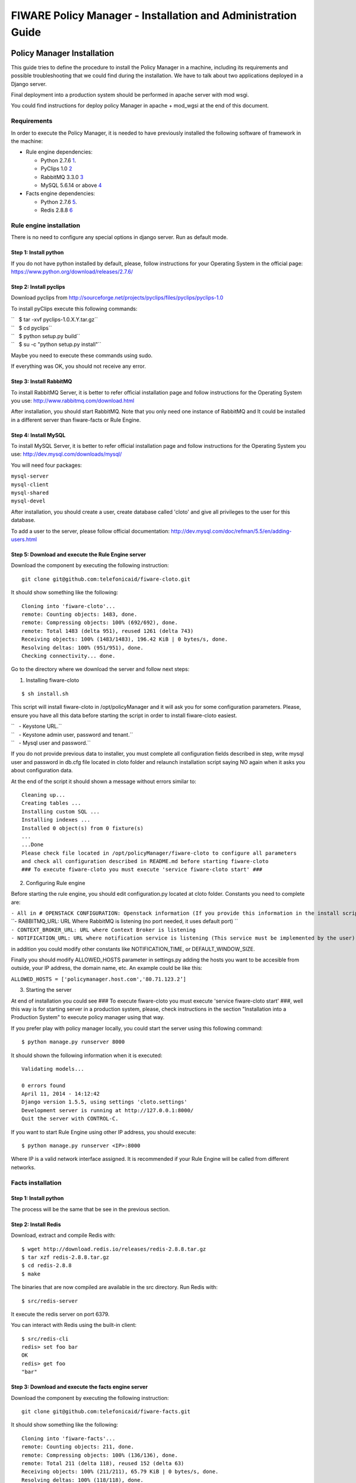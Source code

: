 FIWARE Policy Manager - Installation and Administration Guide
_____________________________________________________________

Policy Manager Installation
===========================

This guide tries to define the procedure to install the Policy Manager
in a machine, including its requirements and possible troubleshooting
that we could find during the installation. We have to talk about two
applications deployed in a Django server.

Final deployment into a production system should be performed in apache
server with mod wsgi.

You could find instructions for deploy policy Manager in apache +
mod\_wgsi at the end of this document.

Requirements
------------

In order to execute the Policy Manager, it is needed to have previously
installed the following software of framework in the machine:

-  Rule engine dependencies:

   -  Python 2.7.6
      `1 <http://www.python.org/download/releases/2.7.6/>`__.
   -  PyClips 1.0 `2 <http://sourceforge.net/projects/pyclips/files/>`__
   -  RabbitMQ 3.3.0 `3 <http://www.rabbitmq.com/download.html>`__
   -  MySQL 5.6.14 or above
      `4 <http://dev.mysql.com/downloads/mysql/>`__

-  Facts engine dependencies:

   -  Python 2.7.6
      `5 <http://www.python.org/download/releases/2.7.6/>`__.
   -  Redis 2.8.8 `6 <http://redis.io/download>`__

Rule engine installation
------------------------

There is no need to configure any special options in django server. Run
as default mode.

Step 1: Install python
~~~~~~~~~~~~~~~~~~~~~~

If you do not have python installed by default, please, follow
instructions for your Operating System in the official page:
https://www.python.org/download/releases/2.7.6/

Step 2: Install pyclips
~~~~~~~~~~~~~~~~~~~~~~~

Download pyclips from
http://sourceforge.net/projects/pyclips/files/pyclips/pyclips-1.0

To install pyClips execute this following commands:

| ``   $ tar -xvf pyclips-1.0.X.Y.tar.gz``
| ``   $ cd pyclips``
| ``   $ python setup.py build``
| ``   $ su -c "python setup.py install"``

Maybe you need to execute these commands using sudo.

If everything was OK, you should not receive any error.

Step 3: Install RabbitMQ
~~~~~~~~~~~~~~~~~~~~~~~~

To install RabbitMQ Server, it is better to refer official installation
page and follow instructions for the Operating System you use:
http://www.rabbitmq.com/download.html

After installation, you should start RabbitMQ. Note that you only need
one instance of RabbitMQ and It could be installed in a different server
than fiware-facts or Rule Engine.

Step 4: Install MySQL
~~~~~~~~~~~~~~~~~~~~~

To install MySQL Server, it is better to refer official installation
page and follow instructions for the Operating System you use:
http://dev.mysql.com/downloads/mysql/

You will need four packages:

| ``mysql-server``
| ``mysql-client``
| ``mysql-shared``
| ``mysql-devel``

After installation, you should create a user, create database called
'cloto' and give all privileges to the user for this database.

To add a user to the server, please follow official documentation:
http://dev.mysql.com/doc/refman/5.5/en/adding-users.html

Step 5: Download and execute the Rule Engine server
~~~~~~~~~~~~~~~~~~~~~~~~~~~~~~~~~~~~~~~~~~~~~~~~~~~

Download the component by executing the following instruction:

::

    git clone git@github.com:telefonicaid/fiware-cloto.git

It should show something like the following:

::

    Cloning into 'fiware-cloto'...
    remote: Counting objects: 1483, done.
    remote: Compressing objects: 100% (692/692), done.
    remote: Total 1483 (delta 951), reused 1261 (delta 743)
    Receiving objects: 100% (1483/1483), 196.42 KiB | 0 bytes/s, done.
    Resolving deltas: 100% (951/951), done.
    Checking connectivity... done.

Go to the directory where we download the server and follow next steps:

1. Installing fiware-cloto

::

    $ sh install.sh

This script will install fiware-cloto in /opt/policyManager and it will
ask you for some configuration parameters. Please, ensure you have all
this data before starting the script in order to install fiware-cloto
easiest.

| ``   - Keystone URL.``
| ``   - Keystone admin user, password and tenant.``
| ``   - Mysql user and password.``

If you do not provide previous data to installer, you must complete all
configuration fields described in step, write mysql user and password in
db.cfg file located in cloto folder and relaunch installation script
saying NO again when it asks you about configuration data.

At the end of the script it should shown a message without errors
similar to:

::

    Cleaning up...
    Creating tables ...
    Installing custom SQL ...
    Installing indexes ...
    Installed 0 object(s) from 0 fixture(s)
    ...
    ...Done
    Please check file located in /opt/policyManager/fiware-cloto to configure all parameters 
    and check all configuration described in README.md before starting fiware-cloto
    ### To execute fiware-cloto you must execute 'service fiware-cloto start' ###

2. Configuring Rule engine

Before starting the rule engine, you should edit configuration.py
located at cloto folder. Constants you need to complete are:

| ``- All in # OPENSTACK CONFIGURATION: Openstack information (If you provide this information in the install script you do not need to edit)``
| ``- RABBITMQ_URL: URL Where RabbitMQ is listening (no port needed, it uses default port) ``
| ``- CONTEXT_BROKER_URL: URL where Context Broker is listening``
| ``- NOTIFICATION_URL: URL where notification service is listening (This service must be implemented by the user)``

in addition you could modify other constants like NOTIFICATION\_TIME, or
DEFAULT\_WINDOW\_SIZE.

Finally you should modify ALLOWED\_HOSTS parameter in settings.py adding
the hosts you want to be accesible from outside, your IP address, the
domain name, etc. An example could be like this:

``ALLOWED_HOSTS = ['policymanager.host.com','80.71.123.2’]``

3. Starting the server

At end of installation you could see ### To execute fiware-cloto you
must execute 'service fiware-cloto start' ###, well this way is for
starting server in a production system, please, check instructions in
the section "Installation into a Production System" to execute policy
manager using that way.

If you prefer play with policy manager locally, you could start the
server using this following command:

::

    $ python manage.py runserver 8000

It should shown the following information when it is executed:

::

    Validating models...

    0 errors found
    April 11, 2014 - 14:12:42
    Django version 1.5.5, using settings 'cloto.settings'
    Development server is running at http://127.0.0.1:8000/
    Quit the server with CONTROL-C.

If you want to start Rule Engine using other IP address, you should
execute:

::

    $ python manage.py runserver <IP>:8000

Where IP is a valid network interface assigned. It is recommended if
your Rule Engine will be called from different networks.

Facts installation
------------------

Step 1: Install python
~~~~~~~~~~~~~~~~~~~~~~

The process will be the same that be see in the previous section.

Step 2: Install Redis
~~~~~~~~~~~~~~~~~~~~~

Download, extract and compile Redis with:

::

    $ wget http://download.redis.io/releases/redis-2.8.8.tar.gz
    $ tar xzf redis-2.8.8.tar.gz
    $ cd redis-2.8.8
    $ make

The binaries that are now compiled are available in the src directory.
Run Redis with:

::

    $ src/redis-server

It execute the redis server on port 6379.

You can interact with Redis using the built-in client:

::

    $ src/redis-cli
    redis> set foo bar
    OK
    redis> get foo
    "bar"

Step 3: Download and execute the facts engine server
~~~~~~~~~~~~~~~~~~~~~~~~~~~~~~~~~~~~~~~~~~~~~~~~~~~~

Download the component by executing the following instruction:

::

    git clone git@github.com:telefonicaid/fiware-facts.git

It should show something like the following:

::

    Cloning into 'fiware-facts'...
    remote: Counting objects: 211, done.
    remote: Compressing objects: 100% (136/136), done.
    remote: Total 211 (delta 118), reused 152 (delta 63)
    Receiving objects: 100% (211/211), 65.79 KiB | 0 bytes/s, done.
    Resolving deltas: 100% (118/118), done.
    Checking connectivity... done.

Go to the directory where we download the server and execute the
following commands:

Go to the directory where we download the server and execute the
following commands:

1. Installing all dependencies

::

    $ sudo pip install -r requirements.txt

It should install all dependencies showing at the end a message similar
to:

::

    Successfully installed redis flask gevent pika
    Cleaning up...

Then, after the installation of the requirements associated to the facts
engine, it is hour to execute the server, just run:

::

    $ python facts.py

It should shown the following information when it is executed:

::

    2014-04-11 10:42:19,344 INFO policymanager.facts policymanager.facts 1.0.0

    2014-04-11 10:42:19,344 INFO policymanager.facts Running in stand alone mode
    2014-04-11 10:42:19,345 INFO policymanager.facts Port: 5000
    2014-04-11 10:42:19,345 INFO policymanager.facts PID: 6059

    2014-04-11 10:42:19,345 INFO policymanager.facts https://github.hi.inet/telefonicaid/fiware-facts

Installation into a Production System
=====================================

If you want to deploy Policy Manager with this propose, you should
deploy on Apache Server with mod\_wsgi

Rule Engine
-----------

Step 1: Install Apache with mod\_wsgi
~~~~~~~~~~~~~~~~~~~~~~~~~~~~~~~~~~~~~

Apache used to be installed on most of linux systems. If you do not have
apache installed, try downloading from your package manager like apt-get
or yum Also you can download from the official site
http://httpd.apache.org/

After install apache, The official mod\_wsgi documentation it’s the best
guide for all the details about how to use mod\_wsgi on your system.
https://code.google.com/p/modwsgi/wiki/InstallationInstructions

Step 2: Apache configuration
~~~~~~~~~~~~~~~~~~~~~~~~~~~~

Once you’ve got mod\_wsgi installed and activated, edit your httpd.conf
file and add:

 WSGIScriptAlias / PATH_TO_fiware-cloto/cloto/wsgi.py
 WSGIPythonPath PATH_TO_fiware-cloto

 <Directory PATH_TO_fiware-cloto/cloto>
 <Files wsgi.py>
 Order deny,allow
 Allow from all
 </Files>
 </Directory>

 <Directory /var/log/fiware-cloto>
 <Files RuleEngine.log>
 Allow from all
 </Files>
 </Directory>

If you have apache above 2.2 version, you have to replace "Allow form
all" with "Require all granted"

In addition you must add the port listening 8000 in case of fiware-cloto

``Listen 8000``

Step 3: Run Server
~~~~~~~~~~~~~~~~~~

Finally , run apache service to have a fiware-cloto instance running

``service fiware-cloto start``

Facts
-----

Step 1: Install Apache with mod\_wsgi
~~~~~~~~~~~~~~~~~~~~~~~~~~~~~~~~~~~~~

This step is the same as described in step 1 of Rule Engine. please
follow those instructions.

Step 2: Apache configuration
~~~~~~~~~~~~~~~~~~~~~~~~~~~~

Once you’ve got mod\_wsgi installed and activated, edit your httpd.conf
file and add:

 WSGIScriptAlias / PATH_TO_fiware-facts/facts.py
 WSGIPythonPath PATH_TO_fiware-facts

 <Directory PATH_TO_fiware-facts>
 <Files facts.py>
 Order deny,allow
 Allow from all
 </Files>
 </Directory>

 <Directory /var/log/fiware-facts>
 <Files fiware-facts.log>
 Allow from all
 </Files>
 </Directory>

If you have apache above 2.2 version, you have to replace "Allow form
all" with "Require all granted"

In addition you must add the port listening 5000 in case of fiware-facts

``Listen 5000``

Step 3: Run apache
~~~~~~~~~~~~~~~~~~

Finally , run apache service to have a fiware-facts instance running

``sudo apachectl start``

Sanity check procedures
=======================

The Sanity Check Procedures are the steps that a System Administrator
will take to verify that an installation is ready to be tested. This is
therefore a preliminary set of tests to ensure that obvious or basic
malfunctioning is fixed before proceeding to unit tests, integration
tests and user validation.

End to End testing
------------------

Although one End to End testing must be associated to the Integration
Test, we can show here a quick testing to check that everything is up
and running. For this purpose we send a request to our API in order to
test the credentials that we have from then and obtain a valid token to
work with.

In order to make a probe of the different functionalities related to the
Policy Manager, we start with the obtention of a valid token for a
registered user. Due to all operations of the Policy Manager are using
the security mechanism which is used in the rest of the cloud component,
it is needed to provide a security token in order to continue with the
rest of operations. For this operation we need to execute the following
curl sentence.

::

    curl -d '{"auth": {"tenantName": $TENNANT, "passwordCredentials":{"username": $USERNAME, "password": $PASSWORD}}}' 
    -H "Content-type: application/json" -H "Accept: application/xml"  http://130.206.80.100:35357/v2.0/tokens

Both $TENNANT (Project), $USERNAME and $PASSWORD must be values
previously created in the OpenStack Keystone. The IP address
10.95.171.115 and the Port 35357 are the data of our internal
installation of IdM, if you planned to execute it you must changed it by
the corresponding IP and Port of the FIWARE Keystone or IdM IP and Port
addresses.

We obtained two data from the previous sentence:

-  X-Auth-Token

::

    <token expires="2012-10-25T16:35:42Z" id="a9a861db6276414094bc1567f664084d">

-  Tennant-Id

::

    <tenant enabled="true" id="c907498615b7456a9513500fe24101e0" name=$TENNANT>

After it, we can check if the Policy Manager is up and running with a
single instruction which is used to return the information of the status
of the processes together with the queue size.

::

    curl -v -H 'X-Auth-Token: a9a861db6276414094bc1567f664084d' -X GET http://130.206.81.71:8000/v1.0/c907498615b7456a9513500fe24101e0

This operation will return the information regarding the tenant details
of the execution of the Policy Manager

::

    < HTTP/1.0 200 OK
    < Date: Wed, 09 Apr 2014 08:25:17 GMT
    < Server: WSGIServer/0.1 Python/2.6.6
    < Content-Type: text/html; charset=utf-8
    {
        "owner": "Telefonica I+D", 
        "doc": "https://forge.fi-ware.org/plugins/mediawiki/wiki/fi-ware-private/index.php/FIWARE.OpenSpecification.Details.Cloud.PolicyManager", 
        "runningfrom": "14/04/09 07:45:22", 
        "version": 1.0, 
        "windowsize": 5
    }

For more details to use this GE, please refer to the `Policy Manager -
User and Programmers
Guide <Policy_Manager_-_User_and_Programmers_Guide>`__.

List of Running Processes
-------------------------

Due to the Policy Manager basically is running over the python process,
the list of processes must be only the python and redis in case of the
facts engine. If we execute the following command:

::

    ps -ewf | grep 'redis\|Python' | grep -v grep

It should show something similar to the following:

::

    UID   PID  PPID   C   STIME     TTY       TIME   CMD
    501  5287   343   0  9:42PM ttys001    0:02.49   ./redis-server *:6379
    501  5604   353   0  9:40AM ttys002    0:00.20 /Library/Frameworks/Python.framework/Versions/2.7/Resources/Python.app/Contents/MacOS/Python facts.py

Where you can see the Redis server, and the run process to launch the
Python program.

In case of the rule engine node, if we execute the following command:

::

    ps -ewf | grep 'rabbitmq-server\|python' | grep -v grep

It should show something similar to the following:

::

    UID        PID  PPID  C    SZ   RSS PSR STIME TTY          TIME CMD
    root      1584     1  0 15:31 ?        00:00:00 /bin/sh /etc/rc3.d/S80rabbitmq-server start
    root      1587  1584  0 15:31 ?        00:00:00 /bin/bash -c ulimit -S -c 0 >/dev/null 2>&1 ; /usr/sbin/rabbitmq-server
    root      1589  1587  0 15:31 ?        00:00:00 /bin/sh /usr/sbin/rabbitmq-server
    root      1603  1589  0 15:31 ?        00:00:00 su rabbitmq -s /bin/sh -c /usr/lib/rabbitmq/bin/rabbitmq-server 
    root      2038  2011  0 15:32 ?        00:00:01 python cloto/environmentManager.py
    root      2039  2011  1 15:32 ?        00:00:38 /usr/bin/python manage.py runserver 172.30.1.119:8000

where we can see the rabbitmq process, the run process to launch the
Python program and the clips program.

Network interfaces Up & Open
----------------------------

Taking into account the results of the ps commands in the previous
section, we take the PID in order to know the information about the
network interfaces up & open. To check the ports in use and listening,
execute the command:

::

    lsof -i | grep "$PID1\|$PID2" 

Where $PID1 and $PID2 are the PIDs of Python and Redis server obtained
at the ps command described before, in the previous case 5287
(redis-server) and 5604 (Python). The expected results must be something
similar to the following:

::

    COMMAND    PID USER    FD  TYPE             DEVICE SIZE/OFF NODE NAME
    redis-ser 5287  fla    4u  IPv6 0x8a557b63682bb0ef      0t0  TCP *:6379 (LISTEN)
    redis-ser 5287  fla    5u  IPv4 0x8a557b636a696637      0t0  TCP *:6379 (LISTEN)
    redis-ser 5287  fla    6u  IPv6 0x8a557b63682b9fef      0t0  TCP localhost:6379->localhost:56046 (ESTABLISHED)
    Python    5604  fla    7u  IPv6 0x8a557b63682bacaf      0t0  TCP localhost:56046->localhost:6379 (ESTABLISHED)
    Python    5604  fla    9u  IPv4 0x8a557b6369c90637      0t0  TCP *:commplex-main (LISTEN)

In case of rule engine, the result will we the following:

::

    COMMAND    PID USER    FD  TYPE             DEVICE SIZE/OFF NODE NAME
    python    2039       root    3u  IPv4  13290      0t0  UDP *:12027 
    python    2039       root    4u  IPv4  13347      0t0  TCP policymanager.novalocal:irdmi (LISTEN)
    python    2044       root    3u  IPv6  13354      0t0  TCP localhost:38391->localhost:amqp (ESTABLISHED)

Databases
---------

The last step in the sanity check, once that we have identified the
processes and ports is to check the database that have to be up and
accept queries. For the first one, if we execute the following commands
inside the code of the rule engine server:

::

    $ sqlite3 cloto.db

Where cloto.db is the file that contains the information of the SQLite
Databases. The previous command should show something like the
following:

::

    SQLite version 3.6.20
    Enter ".help" for instructions
    Enter SQL statements terminated with a ";"
    sqlite> 

In order to show the different tables contained in this database, we
should execute the following commands with the result that we show here:

::

    sqlite> .tables
    auth_group                  cloto_rule                
    auth_group_permissions      cloto_serverinfo          
    auth_permission             cloto_specificrule        
    auth_user                   cloto_subscription        
    auth_user_groups            cloto_tenantinfo          
    auth_user_user_permissions  django_content_type       
    cloto_entity                django_session            
    cloto_entity_specificrules  django_site               
    cloto_entity_subscription 
    sqlite> 

Now, we can execute a simple test query in order to check the content of
the table:

::

    sqlite> .header on
    sqlite> .width 2 14 7 26 80
    sqlite> .mode column
    sqlite> select * from cloto_serverinfo;

It is important that you execute the command "*.header on*\ ", which
allows you showing the header info of the tables. The other instructions
are used in order to show the information in a more friendly way. And it
should return with the following information:

::

    id  owner           version  runningfrom                 doc                                                                             
    --  --------------  -------  --------------------------  --------------------------------------------------------------------------------
    1   Telefonica I+D  1.0      2014-04-11 12:32:29.604238  https://forge.fi-ware.org/plugins/mediawiki/wiki/fi-ware-private/index.php/FIWAR

Diagnosis Procedures
====================

The Diagnosis Procedures are the first steps that a System Administrator
will take to locate the source of an error in a GE. Once the nature of
the error is identified with these tests, the system admin will very
often have to resort to more concrete and specific testing to pinpoint
the exact point of error and a possible solution. Such specific testing
is out of the scope of this section.

Resource availability
---------------------

The resource availability in the node should be at least 2Gb of RAM and
8GB of Hard disk in order to prevent enabler’s bad performance in both
nodes. This means that bellow these thresholds the enabler is likely to
experience problems or bad performance.

Remote Service Access
---------------------

We have internally two components to connect, the Rule engine component
and the facts engine component. After that two internals component, we
should connect with the the IdM GE. An administrator to verify that such
links are available will use this information.

The first step is to check that the facts engine is up and running, for
this purpose we can execute the following curl command, which is a
simple GET operation:

::

    root@fiware:~# curl http://$IP:$PORT/v1.0

The variable will be the IP direction in which we have installed the
facts engine. This request should return the status of the server if it
is working properly:

::

    {"fiware-facts":"Up and running..."}

In order to check the connectivity between the rule engine and the IdM
GE, due to it must obtain a valid token and tenant for a user and
organization with the following curl commands:

::

    root@fiware:~# curl -d '{"auth": {"tenantName": "<MY_ORG_NAME>", "passwordCredentials":{"username": "<MY_USERNAME>", "password": "<MY_PASS>"}}}' -H "Content-type: application/json" -H "Accept: application/xml"  http://<KEYSTONE_HOST>:<KEYSTONE_PORT>/v2.0/tokens

The will be the name of my Organization/Tennat/Project predefined in the
IdM GE (aka Keystone). The and variables will be the user name and
password predefined in the IdM GE and finally the and variables will be
the IP direction and port in which we can find the IdM GE (aka
Keystone). This request should return one valid token for the user
credentials together with more information in a xml format:

::

    <?xml version="1.0" encoding="UTF-8"?>
    <access xmlns="http://docs.openstack.org/identity/api/v2.0">
      <token expires="2012-06-30T15:12:16Z" id="9624f3e042a64b4f980a83afbbb95cd2">
        <tenant enabled="true" id="30c60771b6d144d2861b21e442f0bef9" name="FIWARE">
          <description>FIWARE Cloud Chapter demo project</description>
        </tenant>
      </token>
      <serviceCatalog>
      …
      </serviceCatalog>
      <user username="fla" id="b988ec50efec4aa4a8ac5089adddbaf9" name="fla">
        <role id="32b6e1e715f14f1dafde24b26cfca310" name="Member"/>
      </user>
    </access>

With this information (extracting the token id), we can perform a GET
operation to the rule engine in order to get the information related to
the window size associated to a tenant. For this purpose we can execute
the following curl commands:

::

    curl -v -H 'X-Auth-Token: a9a861db6276414094bc1567f664084d' -X GET "http://<Rule Engine HOST>:8000/v1.0/c8da25c7a373473f8e8945f5b0da8217"

The variable will be the IP direction in which we have installed the
Rule engine API functionality. This request should return the valid info
for this tenant in the following json response structure:

::

    {
        "owner": "Telefonica I+D", 
        "doc": "https://forge.fi-ware.org/plugins/mediawiki/wiki/fi-ware-private/index.php/FIWARE.OpenSpecification.Details.Cloud.PolicyManager", 
        "runningfrom": "14/04/11 12:32:29", 
        "version": 1.0, 
        "windowsize": 5
    }

Resource consumption
--------------------

State the amount of resources that are abnormally high or low. This
applies to RAM, CPU and I/O. For this purpose we have differentiated
between:

-  Low usage, in which we check the resources that the JBoss or Tomcat
   requires in order to load the IaaS SM.
-  High usage, in which we send 100 concurrent accesses to the Claudia
   and OpenStack API.

| 
|  The results were obtained with a top command execution over the
following machine configuration:

| 
| {\| style="background:#cccc99;color:black;width:50%;" border="1"
cellpadding="3" cellspacing="0" align="center" \|+ Machine Info ! !!
Rule Engine Node !! Facts Engine Node \|- style="background:white;
color:black" align="center" ! Type Machine \| Virtual Machine \| Virtual
Machine \|- style="background:#f0f0f0; color:black" align="center" ! CPU
\| 1 core @ 2,4Ghz \| Intel(R) Xeon(R) CPU X5650 Dual Core @ 2.67GHz \|-
style="background:white; color:black" align="center" ! RAM \| 2GB \| 2GB
\|- style="background:white; color:black" align="center" ! HDD \| 20GB
\| 20GB \|- style="background:white; color:black" align="center" !
Operating System \| CentOS 6.3 \| CentOS 6.3 \|}

| 
|  The results of requirements both RAM, CPU and I/O to HDD in case of
Rule engine node is shown in the following table:

| 
| {\| style="background:#cccc99;color:black;width:50%;" border="1"
cellpadding="3" cellspacing="0" align="center" \|+ Resource Consumption
(in JBoss node) ! !! Low Usage !! High Usage \|-
style="background:white; color:black" align="center" ! RAM \| 1,2GB ~
70% \| 1,4GB ~ 83,5% \|- style="background:#f0f0f0; color:black"
align="center" ! CPU \| 1,3% of a 2400MHz \| 95% of a 2400MHZ \|-
style="background:white; color:black" align="center" ! I/O HDD \| 6GB \|
6GB \|}

| 
| And the results of requirements both RAM, CPU and I/O to HDD in case
of Tomcat node is shown in the following table:

| 
| {\| style="background:#cccc99;color:black;width:50%;" border="1"
cellpadding="3" cellspacing="0" align="center" \|+ Resource Consumption
(in Tomcat node) ! !! Low Usage !! High Usage \|-
style="background:white; color:black" align="center" ! RAM \| 1,2GB ~
63% \| 1,5GB ~ 78% \|- style="background:#f0f0f0; color:black"
align="center" ! CPU \| 0,8% of a 2400MHz \| 90% of a 2400MHZ \|-
style="background:white; color:black" align="center" ! I/O HDD \| 6GB \|
6GB \|}

I/O flows
---------

The rule engine application is hearing from port 8000 and the Fact-Gen
application (by default) is hearing in the port 5000. Please refer to
the installation process in order to know exactly which was the port
selected.
